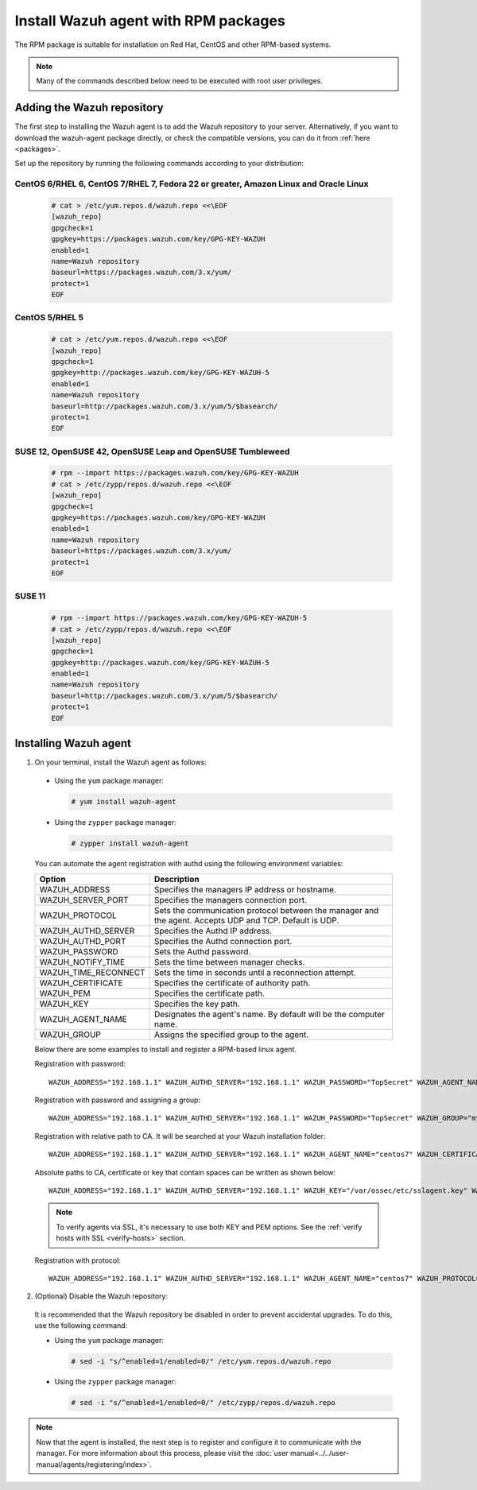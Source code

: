 .. Copyright (C) 2019 Wazuh, Inc.

.. _wazuh_agent_rpm:

Install Wazuh agent with RPM packages
=====================================

The RPM package is suitable for installation on Red Hat, CentOS and other RPM-based systems.

.. note:: Many of the commands described below need to be executed with root user privileges.

Adding the Wazuh repository
---------------------------

The first step to installing the Wazuh agent is to add the Wazuh repository to your server.  Alternatively, if you want to download the wazuh-agent package directly, or check the compatible versions, you can do it from :ref:`here <packages>`.

Set up the repository by running the following commands according to your distribution:

CentOS 6/RHEL 6, CentOS 7/RHEL 7, Fedora 22 or greater, Amazon Linux and Oracle Linux
^^^^^^^^^^^^^^^^^^^^^^^^^^^^^^^^^^^^^^^^^^^^^^^^^^^^^^^^^^^^^^^^^^^^^^^^^^^^^^^^^^^^^

  .. code-block:: console

    # cat > /etc/yum.repos.d/wazuh.repo <<\EOF
    [wazuh_repo]
    gpgcheck=1
    gpgkey=https://packages.wazuh.com/key/GPG-KEY-WAZUH
    enabled=1
    name=Wazuh repository
    baseurl=https://packages.wazuh.com/3.x/yum/
    protect=1
    EOF


CentOS 5/RHEL 5
^^^^^^^^^^^^^^^

  .. code-block:: console

    # cat > /etc/yum.repos.d/wazuh.repo <<\EOF
    [wazuh_repo]
    gpgcheck=1
    gpgkey=http://packages.wazuh.com/key/GPG-KEY-WAZUH-5
    enabled=1
    name=Wazuh repository
    baseurl=http://packages.wazuh.com/3.x/yum/5/$basearch/
    protect=1
    EOF

SUSE 12, OpenSUSE 42, OpenSUSE Leap and OpenSUSE Tumbleweed
^^^^^^^^^^^^^^^^^^^^^^^^^^^^^^^^^^^^^^^^^^^^^^^^^^^^^^^^^^^

  .. code-block:: console

    # rpm --import https://packages.wazuh.com/key/GPG-KEY-WAZUH
    # cat > /etc/zypp/repos.d/wazuh.repo <<\EOF
    [wazuh_repo]
    gpgcheck=1
    gpgkey=https://packages.wazuh.com/key/GPG-KEY-WAZUH
    enabled=1
    name=Wazuh repository
    baseurl=https://packages.wazuh.com/3.x/yum/
    protect=1
    EOF

SUSE 11
^^^^^^^

  .. code-block:: console

    # rpm --import https://packages.wazuh.com/key/GPG-KEY-WAZUH-5
    # cat > /etc/zypp/repos.d/wazuh.repo <<\EOF
    [wazuh_repo]
    gpgcheck=1
    gpgkey=http://packages.wazuh.com/key/GPG-KEY-WAZUH-5
    enabled=1
    name=Wazuh repository
    baseurl=http://packages.wazuh.com/3.x/yum/5/$basearch/
    protect=1
    EOF


Installing Wazuh agent
----------------------

1. On your terminal, install the Wazuh agent as follows:

  * Using the ``yum`` package manager:

    .. code-block:: console

      # yum install wazuh-agent

  * Using the ``zypper`` package manager:

    .. code-block:: console

      # zypper install wazuh-agent

  You can automate the agent registration with authd using the following environment variables:

  +-----------------------+------------------------------------------------------------------------------------------------------------------------------+
  | Option                | Description                                                                                                                  |
  +=======================+==============================================================================================================================+
  |   WAZUH_ADDRESS       |  Specifies the managers IP address or hostname.                                                                              |
  +-----------------------+------------------------------------------------------------------------------------------------------------------------------+
  |   WAZUH_SERVER_PORT   |  Specifies the managers connection port.                                                                                     |
  +-----------------------+------------------------------------------------------------------------------------------------------------------------------+
  |   WAZUH_PROTOCOL      |  Sets the communication protocol between the manager and the agent. Accepts UDP and TCP. Default is UDP.                     |
  +-----------------------+------------------------------------------------------------------------------------------------------------------------------+
  |   WAZUH_AUTHD_SERVER  |  Specifies the Authd IP address.                                                                                             |
  +-----------------------+------------------------------------------------------------------------------------------------------------------------------+
  |   WAZUH_AUTHD_PORT    |  Specifies the Authd connection port.                                                                                        |
  +-----------------------+------------------------------------------------------------------------------------------------------------------------------+
  |   WAZUH_PASSWORD      |  Sets the Authd password.                                                                                                    |
  +-----------------------+------------------------------------------------------------------------------------------------------------------------------+
  |   WAZUH_NOTIFY_TIME   |  Sets the time between manager checks.                                                                                       |
  +-----------------------+------------------------------------------------------------------------------------------------------------------------------+
  |   WAZUH_TIME_RECONNECT|  Sets the time in seconds until a reconnection attempt.                                                                      |
  +-----------------------+------------------------------------------------------------------------------------------------------------------------------+
  |   WAZUH_CERTIFICATE   |  Specifies the certificate of authority path.                                                                                |
  +-----------------------+------------------------------------------------------------------------------------------------------------------------------+
  |   WAZUH_PEM           |  Specifies the certificate path.                                                                                             |
  +-----------------------+------------------------------------------------------------------------------------------------------------------------------+
  |   WAZUH_KEY           |  Specifies the key path.                                                                                                     |
  +-----------------------+------------------------------------------------------------------------------------------------------------------------------+
  |   WAZUH_AGENT_NAME    |  Designates the agent's name. By default will be the computer name.                                                          |
  +-----------------------+------------------------------------------------------------------------------------------------------------------------------+
  |   WAZUH_GROUP         |  Assigns the specified group to the agent.                                                                                   |
  +-----------------------+------------------------------------------------------------------------------------------------------------------------------+
  Below there are some examples to install and register a RPM-based linux agent.

  Registration with password::
  
      WAZUH_ADDRESS="192.168.1.1" WAZUH_AUTHD_SERVER="192.168.1.1" WAZUH_PASSWORD="TopSecret" WAZUH_AGENT_NAME="centos7" yum install wazuh-agent
    
  Registration with password and assigning a group::
  
      WAZUH_ADDRESS="192.168.1.1" WAZUH_AUTHD_SERVER="192.168.1.1" WAZUH_PASSWORD="TopSecret" WAZUH_GROUP="my-group" yum install wazuh-agent
    
  Registration with relative path to CA. It will be searched at your Wazuh installation folder::
  
      WAZUH_ADDRESS="192.168.1.1" WAZUH_AUTHD_SERVER="192.168.1.1" WAZUH_AGENT_NAME="centos7" WAZUH_CERTIFICATE="rootCA.pem" yum install wazuh-agent
    
  Absolute paths to CA, certificate or key that contain spaces can be written as shown below::
  
      WAZUH_ADDRESS="192.168.1.1" WAZUH_AUTHD_SERVER="192.168.1.1" WAZUH_KEY="/var/ossec/etc/sslagent.key" WAZUH_PEM="/var/ossec/etc/sslagent.cert" yum install wazuh-agent
    
  .. note::
      To verify agents via SSL, it's necessary to use both KEY and PEM options. See the :ref:`verify hosts with SSL <verify-hosts>` section.
    
  Registration with protocol::
    
      WAZUH_ADDRESS="192.168.1.1" WAZUH_AUTHD_SERVER="192.168.1.1" WAZUH_AGENT_NAME="centos7" WAZUH_PROTOCOL="TCP" yum install wazuh-agent


2. (Optional) Disable the Wazuh repository:

  It is recommended that the Wazuh repository be disabled in order to prevent accidental upgrades. To do this, use the following command:

  * Using the ``yum`` package manager:

    .. code-block:: console

      # sed -i "s/^enabled=1/enabled=0/" /etc/yum.repos.d/wazuh.repo

  * Using the ``zypper`` package manager:

    .. code-block:: console

      # sed -i "s/^enabled=1/enabled=0/" /etc/zypp/repos.d/wazuh.repo

.. note:: Now that the agent is installed, the next step is to register and configure it to communicate with the manager. For more information about this process, please visit the :doc:`user manual<../../user-manual/agents/registering/index>`.
